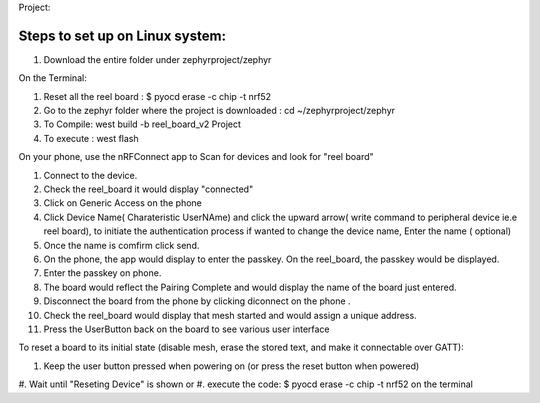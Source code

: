 Project:

Steps to set up on Linux system:
***************
#. Download the entire folder under zephyrproject/zephyr

On the Terminal:

#. Reset all the reel board : $ pyocd erase -c chip -t nrf52

#. Go to the zephyr folder where the project is downloaded : cd ~/zephyrproject/zephyr

#. To Compile: west build -b reel_board_v2 Project

#. To execute : west flash

On your phone, use the nRFConnect app to Scan for devices and look for "reel board"

#. Connect to the device.

#. Check the reel_board it would display "connected"

#. Click on Generic Access on the phone 

#. Click Device Name( Charateristic UserNAme) and click the upward arrow( write command to peripheral device ie.e reel board), to initiate the authentication process
   if wanted to change the device name, Enter the name ( optional)

#. Once the name is comfirm click send.
  
#. On the phone, the app would display to enter the passkey. On the reel_board, the passkey would be displayed.

#. Enter the passkey on phone. 

#. The board would reflect the Pairing Complete and would display the name of the board just entered.

#. Disconnect the board from the phone by clicking diconnect on the phone . 
  
#. Check the reel_board would display that mesh started and would assign a unique address.

#. Press the UserButton back on the board to see various user interface 

To reset a board to its initial state (disable mesh, erase the stored text, and make it connectable over GATT):

#. Keep the user button pressed when powering on (or press the reset button when powered)
#. Wait until "Reseting Device" is shown
or 
#. execute the code: $ pyocd erase -c chip -t nrf52 on the terminal
